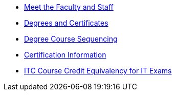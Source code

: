 * xref:facstaff.adoc[Meet the Faculty and Staff]
* xref:degrees-certificates.adoc[Degrees and Certificates]
* xref:degree-course-sequencing.adoc[Degree Course Sequencing]
* xref:certification-info.adoc[Certification Information]
* xref:certification-credit.adoc[ITC Course Credit Equivalency for IT Exams]
